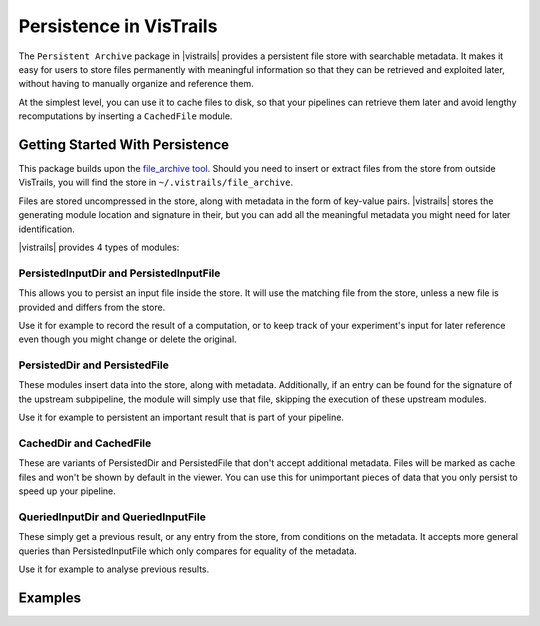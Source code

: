 .. _chap-persistence:

*************************
Persistence in VisTrails
*************************

.. index::persistence

The ``Persistent Archive`` package in |vistrails| provides a persistent file store with searchable metadata. It makes it easy for users to store files permanently with meaningful information so that they can be retrieved and exploited later, without having to manually organize and reference them.

At the simplest level, you can use it to cache files to disk, so that your pipelines can retrieve them later and avoid lengthy recomputations by inserting a ``CachedFile`` module.

Getting Started With Persistence
================================

This package builds upon the `file_archive tool <https://github.com/remram44/file_archive>`_. Should you need to insert or extract files from the store from outside VisTrails, you will find the store in ``~/.vistrails/file_archive``.

Files are stored uncompressed in the store, along with metadata in the form of key-value pairs. |vistrails| stores the generating module location and signature in their, but you can add all the meaningful metadata you might need for later identification.

|vistrails| provides 4 types of modules:

PersistedInputDir and PersistedInputFile
^^^^^^^^^^^^^^^^^^^^^^^^^^^^^^^^^^^^^^^^

This allows you to persist an input file inside the store. It will use the matching file from the store, unless a new file is provided and differs from the store.

Use it for example to record the result of a computation, or to keep track of your experiment's input for later reference even though you might change or delete the original.

PersistedDir and PersistedFile
^^^^^^^^^^^^^^^^^^^^^^^^^^^^^^

These modules insert data into the store, along with metadata. Additionally, if an entry can be found for the signature of the upstream subpipeline, the module will simply use that file, skipping the execution of these upstream modules.

Use it for example to persistent an important result that is part of your pipeline.

CachedDir and CachedFile
^^^^^^^^^^^^^^^^^^^^^^^^

These are variants of PersistedDir and PersistedFile that don't accept additional metadata. Files will be marked as cache files and won't be shown by default in the viewer. You can use this for unimportant pieces of data that you only persist to speed up your pipeline.

QueriedInputDir and QueriedInputFile
^^^^^^^^^^^^^^^^^^^^^^^^^^^^^^^^^^^^

These simply get a previous result, or any entry from the store, from conditions on the metadata. It accepts more general queries than PersistedInputFile which only compares for equality of the metadata.

Use it for example to analyse previous results.

Examples
========
